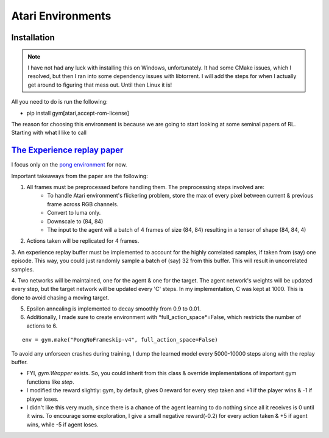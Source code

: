 Atari Environments
~~~~~~~~~~~~~~~~~~~~~~~~~~~~~~~~

Installation
========================================
.. note::
	I have not had any luck with installing this on Windows, unfortunately. It had some CMake issues, which I resolved, but then I ran into some dependency issues with libtorrent. I will add the steps for when I actually get around to figuring that mess out. Until then Linux it is!

All you need to do is run the following:

- pip install gym[atari,accept-rom-license]


The reason for choosing this environment is because we are going to start looking at some seminal papers of RL. Starting with what I like to call



`The Experience replay paper  <https://web.stanford.edu/class/psych209/Readings/MnihEtAlHassibis15NatureControlDeepRL.pdf>`_ 
================================================================================================================================

I focus only on the `pong environment <https://gymnasium.farama.org/environments/atari/pong/>`_ for now.

Important takeaways from the paper are the following:

1. All frames must be preprocessed before handling them. The preprocessing steps involved are:
	- To handle Atari environment's flickering problem, store the max of every pixel between current & previous frame across RGB channels.
	- Convert to luma only. 
	- Downscale to (84, 84)
	- The input to the agent will a batch of 4 frames of size (84, 84) resulting in a tensor of shape (84, 84, 4)

2. Actions taken will be replicated for 4 frames.

3. An experience replay buffer must be implemented to account for the highly correlated samples, if taken from (say) one episode. This way, you could just
randomly sample a batch of (say) 32 from this buffer. This will result in uncorrelated samples.

4. Two networks will be maintained, one for the agent & one for the target. The agent network's weights will be updated every step, but the target network will 
be updated every 'C' steps. In my implementation, C was kept at 1000. This is done to avoid chasing a moving target.

5. Epsilon annealing is implemented to decay smoothly from 0.9 to 0.01.

6. Additionally, I made sure to create environment with *full_action_space*=False, which restricts the number of actions to 6.

::

   env = gym.make("PongNoFrameskip-v4", full_action_space=False)


To avoid any unforseen crashes during training, I dump the learned model every 5000-10000 steps along with the replay buffer.

- FYI, *gym.Wrapper* exists. So, you could inherit from this class & override implementations of important gym functions like *step*.

- I modified the reward slightly: gym, by default, gives 0 reward for every step taken and +1 if the player wins & -1 if player loses. 
- I didn't like this very much, since there is a chance of the agent learning to do nothing since all it receives is 0 until it wins. To encourage some exploration, I give a small negative reward(-0.2) for every action taken & +5 if agent wins, while -5 if agent loses.


